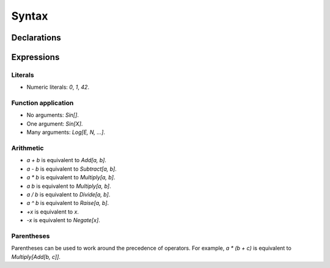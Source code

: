 Syntax
======

Declarations
------------

Expressions
-----------

Literals
~~~~~~~~

- Numeric literals: `0`, `1`, `42`.

Function application
~~~~~~~~~~~~~~~~~~~~

- No arguments: `Sin[]`.
- One argument: `Sin[X]`.
- Many arguments: `Log[E, N, ...]`.

Arithmetic
~~~~~~~~~~

- `a + b` is equivalent to `Add[a, b]`.
- `a - b` is equivalent to `Subtract[a, b]`.
- `a * b` is equivalent to `Multiply[a, b]`.
- `a b` is equivalent to `Multiply[a, b]`.
- `a / b` is equivalent to `Divide[a, b]`.
- `a ^ b` is equivalent to `Raise[a, b]`.
- `+x` is equivalent to `x`.
- `-x` is equivalent to `Negate[x]`.

Parentheses
~~~~~~~~~~~

Parentheses can be used to work around the precedence of operators. For
example, `a * (b + c)` is equivalent to `Multiply[Add[b, c]]`.
